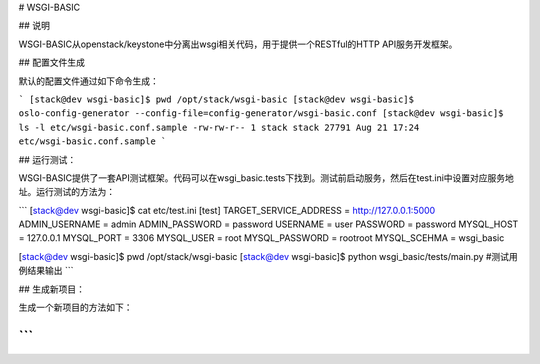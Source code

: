 # WSGI-BASIC

## 说明

WSGI-BASIC从openstack/keystone中分离出wsgi相关代码，用于提供一个RESTful的HTTP API服务开发框架。

## 配置文件生成

默认的配置文件通过如下命令生成：

```
[stack@dev wsgi-basic]$ pwd
/opt/stack/wsgi-basic
[stack@dev wsgi-basic]$ oslo-config-generator --config-file=config-generator/wsgi-basic.conf
[stack@dev wsgi-basic]$ ls -l etc/wsgi-basic.conf.sample
-rw-rw-r-- 1 stack stack 27791 Aug 21 17:24 etc/wsgi-basic.conf.sample
```

## 运行测试：

WSGI-BASIC提供了一套API测试框架。代码可以在wsgi_basic.tests下找到。测试前启动服务，然后在test.ini中设置对应服务地址。运行测试的方法为：

```
[stack@dev wsgi-basic]$ cat etc/test.ini
[test]
TARGET_SERVICE_ADDRESS = http://127.0.0.1:5000
ADMIN_USERNAME = admin
ADMIN_PASSWORD = password
USERNAME = user
PASSWORD = password
MYSQL_HOST = 127.0.0.1
MYSQL_PORT = 3306
MYSQL_USER = root
MYSQL_PASSWORD = rootroot
MYSQL_SCEHMA = wsgi_basic

[stack@dev wsgi-basic]$ pwd
/opt/stack/wsgi-basic
[stack@dev wsgi-basic]$ python wsgi_basic/tests/main.py
#测试用例结果输出
```

## 生成新项目：

生成一个新项目的方法如下：

```
```